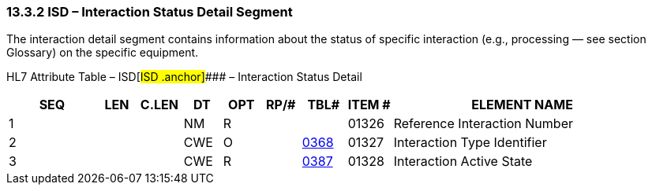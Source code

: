 === 13.3.2 ISD – Interaction Status Detail Segment

The interaction detail segment contains information about the status of specific interaction (e.g., processing — see section Glossary) on the specific equipment.

HL7 Attribute Table – ISD[#ISD .anchor]#### – Interaction Status Detail

[width="100%",cols="14%,6%,7%,6%,6%,6%,7%,7%,41%",options="header",]
|===
|SEQ |LEN |C.LEN |DT |OPT |RP/# |TBL# |ITEM # |ELEMENT NAME
|1 | | |NM |R | | |01326 |Reference Interaction Number
|2 | | |CWE |O | |file:///E:\V2\v2.9%20final%20Nov%20from%20Frank\V29_CH02C_Tables.docx#HL70368[0368] |01327 |Interaction Type Identifier
|3 | | |CWE |R | |file:///E:\V2\v2.9%20final%20Nov%20from%20Frank\V29_CH02C_Tables.docx#HL70387[0387] |01328 |Interaction Active State
|===

